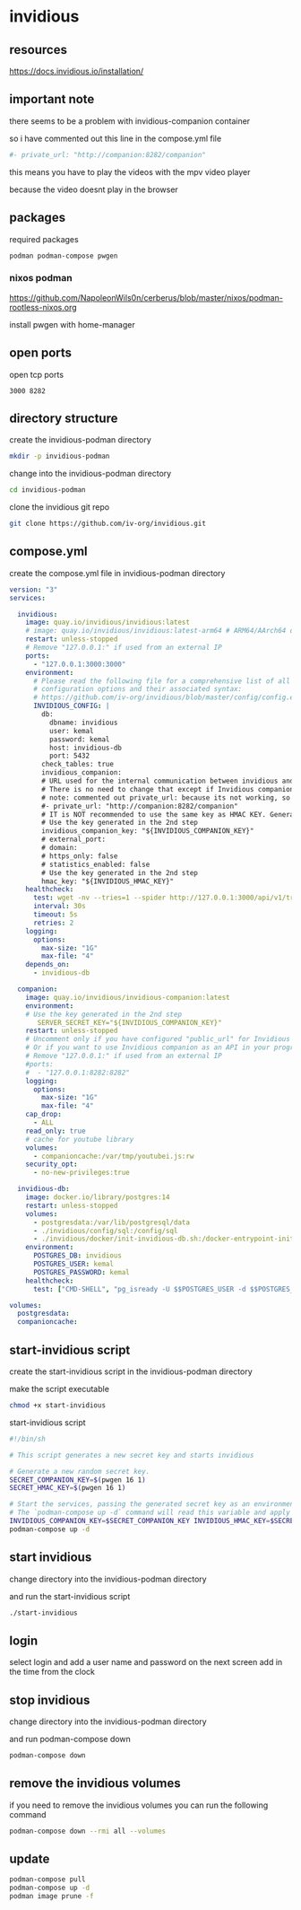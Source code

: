 #+STARTUP: content
* invidious
** resources

[[https://docs.invidious.io/installation/]]

** important note

there seems to be a problem with invidious-companion container

so i have commented out this line in the compose.yml file

#+begin_src yaml
#- private_url: "http://companion:8282/companion"
#+end_src

this means you have to play the videos with the mpv video player

because the video doesnt play in the browser

** packages

required packages

#+begin_example
podman podman-compose pwgen
#+end_example

*** nixos podman

[[https://github.com/NapoleonWils0n/cerberus/blob/master/nixos/podman-rootless-nixos.org]]

install pwgen with home-manager

** open ports

open tcp ports

#+begin_example
3000 8282
#+end_example

** directory structure

create the invidious-podman directory

#+begin_src sh
mkdir -p invidious-podman
#+end_src

change into the invidious-podman directory

#+begin_src sh
cd invidious-podman
#+end_src

clone the invidious git repo

#+begin_src sh
git clone https://github.com/iv-org/invidious.git
#+end_src

** compose.yml

create the compose.yml file in invidious-podman directory

#+begin_src yaml
version: "3"
services:

  invidious:
    image: quay.io/invidious/invidious:latest
    # image: quay.io/invidious/invidious:latest-arm64 # ARM64/AArch64 devices
    restart: unless-stopped
    # Remove "127.0.0.1:" if used from an external IP
    ports:
      - "127.0.0.1:3000:3000"
    environment:
      # Please read the following file for a comprehensive list of all available
      # configuration options and their associated syntax:
      # https://github.com/iv-org/invidious/blob/master/config/config.example.yml
      INVIDIOUS_CONFIG: |
        db:
          dbname: invidious
          user: kemal
          password: kemal
          host: invidious-db
          port: 5432
        check_tables: true
        invidious_companion:
        # URL used for the internal communication between invidious and invidious companion
        # There is no need to change that except if Invidious companion does not run on the same docker compose file.
        # note: commented out private_url: because its not working, so you have to play the video with mpv and not in the browser
        #- private_url: "http://companion:8282/companion"
        # IT is NOT recommended to use the same key as HMAC KEY. Generate a new key!
        # Use the key generated in the 2nd step
        invidious_companion_key: "${INVIDIOUS_COMPANION_KEY}"
        # external_port:
        # domain:
        # https_only: false
        # statistics_enabled: false
        # Use the key generated in the 2nd step
        hmac_key: "${INVIDIOUS_HMAC_KEY}"
    healthcheck:
      test: wget -nv --tries=1 --spider http://127.0.0.1:3000/api/v1/trending || exit 1
      interval: 30s
      timeout: 5s
      retries: 2
    logging:
      options:
        max-size: "1G"
        max-file: "4"
    depends_on:
      - invidious-db

  companion:
    image: quay.io/invidious/invidious-companion:latest
    environment:
    # Use the key generated in the 2nd step
       SERVER_SECRET_KEY="${INVIDIOUS_COMPANION_KEY}"
    restart: unless-stopped
    # Uncomment only if you have configured "public_url" for Invidious companion
    # Or if you want to use Invidious companion as an API in your program.
    # Remove "127.0.0.1:" if used from an external IP
    #ports:
    #  - "127.0.0.1:8282:8282"
    logging:
      options:
        max-size: "1G"
        max-file: "4"
    cap_drop:
      - ALL
    read_only: true
    # cache for youtube library
    volumes:
      - companioncache:/var/tmp/youtubei.js:rw
    security_opt:
      - no-new-privileges:true

  invidious-db:
    image: docker.io/library/postgres:14
    restart: unless-stopped
    volumes:
      - postgresdata:/var/lib/postgresql/data
      - ./invidious/config/sql:/config/sql
      - ./invidious/docker/init-invidious-db.sh:/docker-entrypoint-initdb.d/init-invidious-db.sh
    environment:
      POSTGRES_DB: invidious
      POSTGRES_USER: kemal
      POSTGRES_PASSWORD: kemal
    healthcheck:
      test: ["CMD-SHELL", "pg_isready -U $$POSTGRES_USER -d $$POSTGRES_DB"]

volumes:
  postgresdata:
  companioncache:
#+end_src

** start-invidious script

create the start-invidious script in the invidious-podman directory

make the script executable

#+begin_src sh
chmod +x start-invidious
#+end_src

start-invidious script

#+begin_src sh
#!/bin/sh

# This script generates a new secret key and starts invidious

# Generate a new random secret key.
SECRET_COMPANION_KEY=$(pwgen 16 1)
SECRET_HMAC_KEY=$(pwgen 16 1)

# Start the services, passing the generated secret key as an environment variable.
# The `podman-compose up -d` command will read this variable and apply it.
INVIDIOUS_COMPANION_KEY=$SECRET_COMPANION_KEY INVIDIOUS_HMAC_KEY=$SECRET_HMAC_KEY \
podman-compose up -d
#+end_src

** start invidious

change directory into the invidious-podman directory

and run the start-invidious script

#+begin_src sh 
./start-invidious
#+end_src

** login

select login and add a user name and password
on the next screen add in the time from the clock

** stop invidious

change directory into the invidious-podman directory

and run podman-compose down

#+begin_src sh 
podman-compose down
#+end_src

** remove the invidious volumes

if you need to remove the invidious volumes you can run the following command

#+begin_src sh
podman-compose down --rmi all --volumes
#+end_src
** update

#+begin_src sh
podman-compose pull
podman-compose up -d
podman image prune -f
#+end_src

